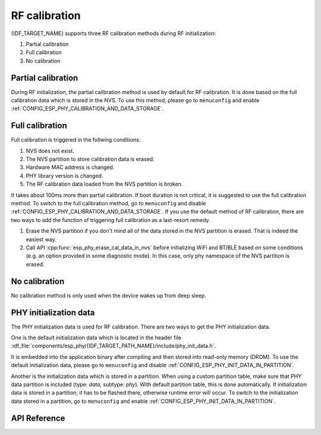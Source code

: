 RF calibration
==============

{IDF_TARGET_NAME} supports three RF calibration methods during RF initialization:

1. Partial calibration

2. Full calibration

3. No calibration

Partial calibration
-------------------
During RF initialization, the partial calibration method is used by default for RF calibration.
It is done based on the full calibration data which is stored in the NVS.
To use this method, please go to ``menuconfig`` and enable :ref:`CONFIG_ESP_PHY_CALIBRATION_AND_DATA_STORAGE`.

Full calibration
----------------
Full calibration is triggered in the follwing conditions:

1. NVS does not exist.

2. The NVS partition to store calibration data is erased.

3. Hardware MAC address is changed.

4. PHY library version is changed.

5. The RF calibration data loaded from the NVS partition is broken.

It takes about 100ms more than partial calibration.
If boot duration is not critical, it is suggested to use the full calibration method.
To switch to the full calibration method, go to ``menuconfig`` and disable :ref:`CONFIG_ESP_PHY_CALIBRATION_AND_DATA_STORAGE`.
If you use the default method of RF calibration, there are two ways to add the function of triggering full calibration as a last-resort remedy.

1. Erase the NVS partition if you don't mind all of the data stored in the NVS partition is erased. That is indeed the easiest way.

2. Call API :cpp:func:`esp_phy_erase_cal_data_in_nvs` before initializing WiFi and BT/BLE based on some conditions (e.g. an option provided in some diagnostic mode).
   In this case, only phy namespace of the NVS partition is erased.

No calibration
---------------
No calibration method is only used when the device wakes up from deep sleep.

PHY initialization data
-----------------------
The PHY initialization data is used for RF calibration.
There are two ways to get the PHY initialization data.

One is the default initialization data which is located in the header file :idf_file:`components/esp_phy/{IDF_TARGET_PATH_NAME}/include/phy_init_data.h`.

It is embedded into the application binary after compiling and then stored into read-only memory (DROM).
To use the default initialization data, please go to ``menuconfig`` and disable :ref:`CONFIG_ESP_PHY_INIT_DATA_IN_PARTITION`.

Another is the initialization data which is stored in a partition.
When using a custom partition table, make sure that PHY data partition is included (type: `data`, subtype: `phy`).
With default partition table, this is done automatically.
If initialization data is stored in a partition, it has to be flashed there, otherwise runtime error will occur.
To switch to the initialization data stored in a partition, go to ``menuconfig`` and enable :ref:`CONFIG_ESP_PHY_INIT_DATA_IN_PARTITION`.

API Reference
-------------

.. include-build-file:: inc/esp_phy_init.inc
